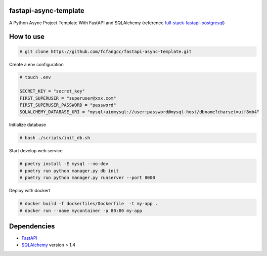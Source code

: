 fastapi-async-template
============================
A Python Async Project Template With FastAPI and SQLAlchemy (reference `full-stack-fastapi-postgresql <https://github.com/tiangolo/full-stack-fastapi-postgresql>`_)



How to use
============================

.. code:: shell

    # git clone https://github.com/fcfangcc/fastapi-async-template.git

Create a env configuration

.. code:: shell

    # touch .env

    SECRET_KEY = "secret_key"
    FIRST_SUPERUSER = "superuser@xxx.com"
    FIRST_SUPERUSER_PASSWORD = "password"
    SQLALCHEMY_DATABASE_URI = "mysql+aiomysql://user:password@mysql-host/dbname?charset=utf8mb4"


Initialize database

.. code:: shell

    # bash ./scripts/init_db.sh

Start develop web service

.. code:: shell

    # poetry install -E mysql --no-dev
    # poetry run python manager.py db init
    # poetry run python manager.py runserver --port 8000

Deploy with dockert

.. code:: shell

    # docker build -f dockerfiles/Dockerfile  -t my-app .
    # docker run --name mycontainer -p 80:80 my-app



Dependencies
===========================
* `FastAPI <https://fastapi.tiangolo.com/>`_
* `SQLAlchemy <https://www.sqlalchemy.org/>`_  version > 1.4
